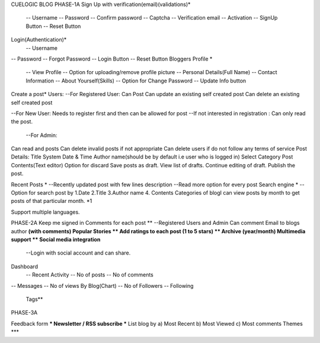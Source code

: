 CUELOGIC BLOG
PHASE-1A
Sign Up with verification(email)(validations)*
		-- Username
		-- Password
		-- Confirm password
		-- Captcha
		-- Verification email
		-- Activation
		-- SignUp Button
		-- Reset Button
Login(Authentication)*
		-- Username 
-- Password
-- Forgot Password
-- Login Button
-- Reset Button
Bloggers Profile *
		-- View Profile
		-- Option for uploading/remove profile picture
		-- Personal Details(Full Name)
		-- Contact Information
		-- About Yourself(Skills)
		-- Option for Change Password 
		-- Update Info button
Create a post*
Users:
--For Registered User:
Can Post
Can update an existing self created post
Can delete an existing self created post

--For New User:
Needs to register first and then can be allowed for post
--If not interested in registration :
Can only read the post. 
		--For Admin:
Can read and posts
Can delete invalid posts if not appropriate
Can delete users if do not follow any terms of service
Post Details:
Title
System Date & Time
Author name(should be by default i.e user who is logged in)
Select Category
Post Contents(Text editor)
Option for discard
Save posts as draft.
View list of drafts.
Continue editing of draft.
Publish the post.

Recent Posts *
--Recently updated post with few lines description
--Read more option for every post
Search engine *
--Option for search post by 1.Date  2.Title 3.Author name 4. Contents
Categories of blogI can view posts by month to get posts of that particular month. *1

Support multiple languages.

PHASE-2A
Keep me signed in
Comments for each post **
--Registered Users and Admin Can comment
Email to blogs author **(with comments)
Popular Stories **
Add ratings to each post (1 to 5 stars) **
Archive (year/month)
Multimedia support **
Social media integration**
		--Login with social account and can share.
Dashboard
	-- Recent Activity
	-- No of posts
	-- No of comments
-- Messages
-- No of views By Blog(Chart)
-- No of Followers
-- Following

 Tags**




PHASE-3A

Feedback form ***
Newsletter / RSS subscribe ***
List blog by a) Most Recent b) Most Viewed c) Most comments 
Themes *** 
